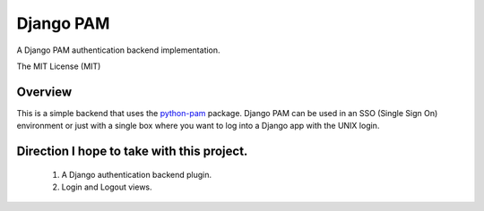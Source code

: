 ==========
Django PAM
==========

.. image:: http://img.shields.io/pypi/v/django-pam.svg
   :target: https://pypi.python.org/pypi/django-pam
   :alt: PyPI Version

.. image:: http://img.shields.io/travis/cnobile/django-pam/master.svg
   :target: http://travis-ci.org/cnobile/django-pam
   :alt: Build Status

.. image:: http://img.shields.io/coveralls/cnobile/django-pam/master.svg
   :target: https://coveralls.io/r/cnobile/django-pam
   :alt: Test Coverage

A Django PAM authentication backend implementation.

The MIT License (MIT)

Overview
========

This is a simple backend that uses the
`python-pam <https://github.com/FirefighterBlu3/python-pam>`_
package. Django PAM can be used in an SSO (Single Sign On) environment
or just with a single box where you want to log into a Django app with
the UNIX login.

Direction I hope to take with this project.
===========================================

 1. A Django authentication backend plugin.
 2. Login and Logout views.
